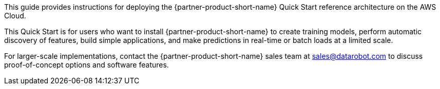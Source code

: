// Replace the content in <>
// Identify your target audience and explain how/why they would use this Quick Start.
//Avoid borrowing text from third-party websites (copying text from AWS service documentation is fine). Also, avoid marketing-speak, focusing instead on the technical aspect.

This guide provides instructions for deploying the {partner-product-short-name} Quick Start reference architecture on the AWS Cloud.

This Quick Start is for users who want to install {partner-product-short-name} to create training models, perform automatic discovery of features, build simple applications, and make predictions in real-time or batch loads at a limited scale. 

For larger-scale implementations, contact the {partner-product-short-name} sales team at sales@datarobot.com to discuss proof-of-concept options and software features.
